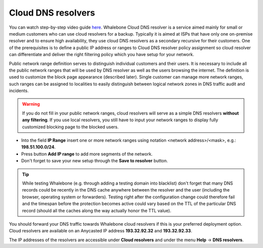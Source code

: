 Cloud DNS resolvers
--------------------

You can watch step-by-step video guide `here <https://docs.whalebone.io/en/latest/video_guides.html#cloud-resolvers>`__.
Whalebone Cloud DNS resolver is a service aimed mainly for small or medium customers who can use cloud resolvers for a backup. Typically it is aimed at ISPs that have only one 
on-premise resolver and to ensure high availability, they use cloud DNS resolvers as a secondary recursive for their customers. One of the prerequisites is to define a public IP address 
or ranges to Cloud DNS resolver policy assignment so cloud resolver can differentiate and deliver the right filtering policy which you have setup for your network. 


Public network range definition serves to distinguish individual customers and their users. It is necessary to include all the public network ranges that will be used by DNS resolver 
as well as the users browsing the internet. The definition is used to customize the block page appearance (described later). Single customer can manage more network ranges, 
such ranges can be assigned to localities to easily distinguish between logical network zones in DNS traffic audit and incidents.

.. image:: ./img/client_networks.png
   :align: center


.. warning:: If you do not fill in your public network ranges, cloud resolvers will serve as a simple DNS resolvers **without any filtering**. If you use local resolvers, you still have to input your network ranges to display fully customized blocking page to the blocked users.

* Into the field **IP Range** insert one or more network ranges using notation <network address>/<mask>, e.g.: **198.51.100.0/24**. 
* Press button **Add IP range** to add more segments of the network.
* Don't forget to save your new setup through the **Save to resolver** button.

.. tip:: While testing Whalebone (e.g. through adding a testing domain into blacklist) don't forget that many DNS records could be recently in the DNS cache anywhere between the resolver and the user (including the browser, operating system or forwarders). Testing right after the configuration change could therefore fail and the timespan before the protection becomes active could vary based on the TTL of the particular DNS record (should all the caches along the way actually honor the TTL value).


You should forward your DNS traffic towards Whalebone cloud resolvers if this is your preferred deployment option. Cloud resolvers are available on an Anycasted IP address
**193.32.92.32** and **193.32.92.33**.

.. image:: ./img/resolver_ip.png
   :align: center

The IP addresses of the resolvers are accessible under **Cloud resolvers** and under the menu **Help** → **DNS resolvers**.

